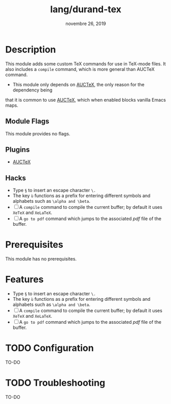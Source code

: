 #+TITLE:   lang/durand-tex
#+DATE:    novembre 26, 2019
#+SINCE:   v2.0.9
#+STARTUP: inlineimages

* Table of Contents :TOC_3:noexport:
- [[#description][Description]]
  - [[#module-flags][Module Flags]]
  - [[#plugins][Plugins]]
  - [[#hacks][Hacks]]
- [[#prerequisites][Prerequisites]]
- [[#features][Features]]
- [[#configuration][Configuration]]
- [[#troubleshooting][Troubleshooting]]

* Description
This module adds some custom TeX commands for use in TeX-mode files. It also
includes a =compile= command, which is more general than AUCTeX command.

+ This module only depends on [[elisp:(info "(auctex) Top")][AUCTeX]], the only reason for the dependency being
that it is common to use [[elisp:(info "(auctex) Top")][AUCTeX]], which when enabled blocks vanilla Emacs maps.

** Module Flags
This module provides no flags.

** Plugins

+ [[elisp:(info "(auctex) Top")][AUCTeX]]

** Hacks
+ Type =§= to insert an escape character =\.=
+ The key =ù= functions as a prefix for entering different symbols and alphabets such as
  =\alpha and \beta=.
+ [ ] A =compile= command to compile the current buffer; by default it uses =XeTeX= and =XeLaTeX=.
+ [ ] A =go to pdf= command which jumps to the associated /pdf/ file of the buffer.
* Prerequisites
This module has no prerequisites.

* Features
+ Type =§= to insert an escape character =\.=
+ The key =ù= functions as a prefix for entering different symbols and alphabets such as
  =\alpha and \beta=.
+ [ ] A =compile= command to compile the current buffer; by default it uses =XeTeX= and =XeLaTeX=.
+ [ ] A =go to pdf= command which jumps to the associated /pdf/ file of the buffer.

* TODO Configuration
TO-DO

* TODO Troubleshooting
TO-DO
